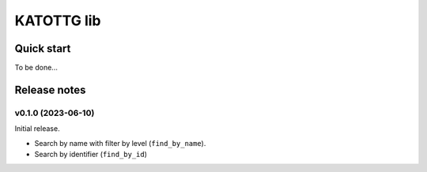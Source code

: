 ===========
KATOTTG lib
===========

Quick start
-----------

To be done...

Release notes
-------------

v0.1.0 (2023-06-10)
...................

Initial release.

- Search by name with filter by level (``find_by_name``).
- Search by identifier (``find_by_id``)
